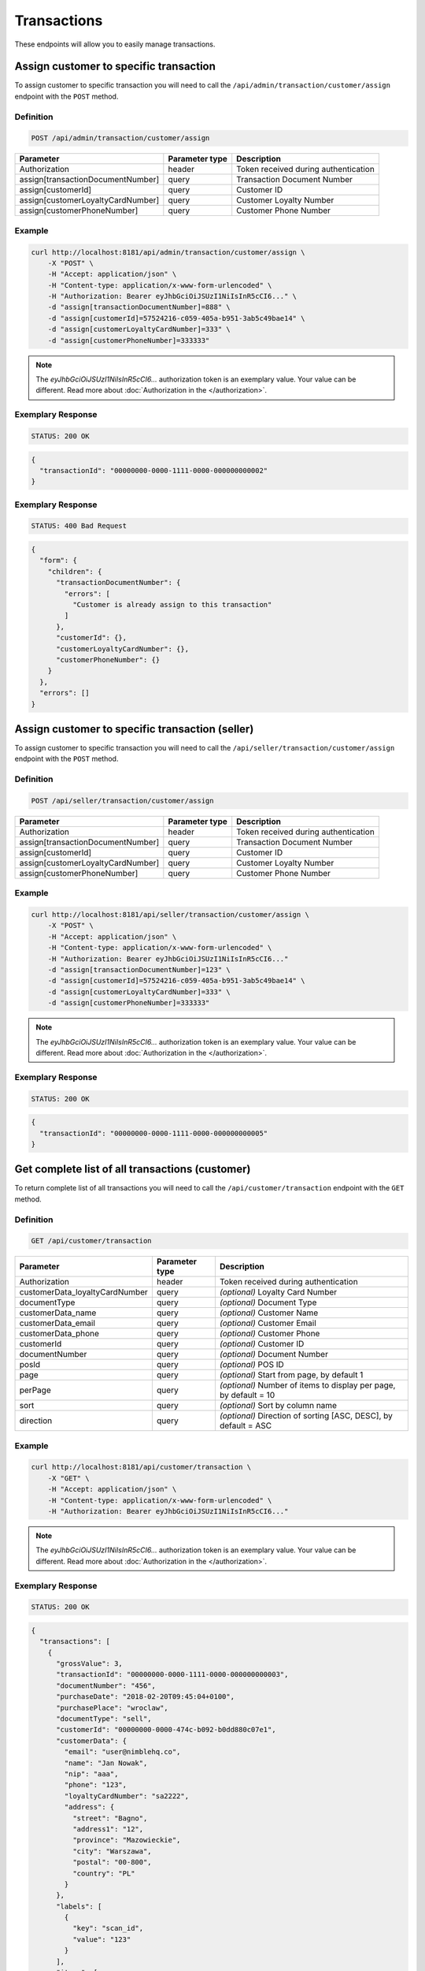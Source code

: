 Transactions
============

These endpoints will allow you to easily manage transactions.


Assign customer to specific transaction
---------------------------------------

To assign customer to specific transaction you will need to call the ``/api/admin/transaction/customer/assign`` endpoint with the ``POST`` method.

Definition
^^^^^^^^^^

.. code-block:: text

    POST /api/admin/transaction/customer/assign

+-------------------------------------+----------------+---------------------------------------------------+
| Parameter                           | Parameter type | Description                                       |
+=====================================+================+===================================================+
| Authorization                       | header         | Token received during authentication              |
+-------------------------------------+----------------+---------------------------------------------------+
| assign[transactionDocumentNumber]   | query          | Transaction Document Number                       |
+-------------------------------------+----------------+---------------------------------------------------+
| assign[customerId]                  | query          | Customer ID                                       |
+-------------------------------------+----------------+---------------------------------------------------+
| assign[customerLoyaltyCardNumber]   | query          | Customer Loyalty Number                           |
+-------------------------------------+----------------+---------------------------------------------------+
| assign[customerPhoneNumber]         | query          | Customer Phone Number                             |
+-------------------------------------+----------------+---------------------------------------------------+

Example
^^^^^^^

.. code-block:: bash

    curl http://localhost:8181/api/admin/transaction/customer/assign \
        -X "POST" \
        -H "Accept: application/json" \
        -H "Content-type: application/x-www-form-urlencoded" \
        -H "Authorization: Bearer eyJhbGciOiJSUzI1NiIsInR5cCI6..." \
        -d "assign[transactionDocumentNumber]=888" \
        -d "assign[customerId]=57524216-c059-405a-b951-3ab5c49bae14" \
        -d "assign[customerLoyaltyCardNumber]=333" \
        -d "assign[customerPhoneNumber]=333333"

.. note::

    The *eyJhbGciOiJSUzI1NiIsInR5cCI6...* authorization token is an exemplary value.
    Your value can be different. Read more about :doc:`Authorization in the </authorization>`.

Exemplary Response
^^^^^^^^^^^^^^^^^^

.. code-block:: text

    STATUS: 200 OK

.. code-block:: json

    {
      "transactionId": "00000000-0000-1111-0000-000000000002"
    }

Exemplary Response
^^^^^^^^^^^^^^^^^^

.. code-block:: text

    STATUS: 400 Bad Request

.. code-block:: json

    {
      "form": {
        "children": {
          "transactionDocumentNumber": {
            "errors": [
              "Customer is already assign to this transaction"
            ]
          },
          "customerId": {},
          "customerLoyaltyCardNumber": {},
          "customerPhoneNumber": {}
        }
      },
      "errors": []
    }


Assign customer to specific transaction (seller)
------------------------------------------------

To assign customer to specific transaction you will need to call the ``/api/seller/transaction/customer/assign`` endpoint with the ``POST`` method.

Definition
^^^^^^^^^^

.. code-block:: text

    POST /api/seller/transaction/customer/assign

+-------------------------------------+----------------+---------------------------------------------------+
| Parameter                           | Parameter type | Description                                       |
+=====================================+================+===================================================+
| Authorization                       | header         | Token received during authentication              |
+-------------------------------------+----------------+---------------------------------------------------+
| assign[transactionDocumentNumber]   | query          | Transaction Document Number                       |
+-------------------------------------+----------------+---------------------------------------------------+
| assign[customerId]                  | query          | Customer ID                                       |
+-------------------------------------+----------------+---------------------------------------------------+
| assign[customerLoyaltyCardNumber]   | query          | Customer Loyalty Number                           |
+-------------------------------------+----------------+---------------------------------------------------+
| assign[customerPhoneNumber]         | query          | Customer Phone Number                             |
+-------------------------------------+----------------+---------------------------------------------------+

Example
^^^^^^^

.. code-block:: bash

    curl http://localhost:8181/api/seller/transaction/customer/assign \
        -X "POST" \
        -H "Accept: application/json" \
        -H "Content-type: application/x-www-form-urlencoded" \
        -H "Authorization: Bearer eyJhbGciOiJSUzI1NiIsInR5cCI6..."
        -d "assign[transactionDocumentNumber]=123" \
        -d "assign[customerId]=57524216-c059-405a-b951-3ab5c49bae14" \
        -d "assign[customerLoyaltyCardNumber]=333" \
        -d "assign[customerPhoneNumber]=333333"

.. note::

    The *eyJhbGciOiJSUzI1NiIsInR5cCI6...* authorization token is an exemplary value.
    Your value can be different. Read more about :doc:`Authorization in the </authorization>`.

Exemplary Response
^^^^^^^^^^^^^^^^^^

.. code-block:: text

    STATUS: 200 OK

.. code-block:: json

    {
      "transactionId": "00000000-0000-1111-0000-000000000005"
    }


Get complete list of all transactions (customer)
------------------------------------------------

To return complete list of all transactions you will need to call the ``/api/customer/transaction`` endpoint with the ``GET`` method.

Definition
^^^^^^^^^^

.. code-block:: text

    GET /api/customer/transaction

+-------------------------------------+----------------+---------------------------------------------------+
| Parameter                           | Parameter type | Description                                       |
+=====================================+================+===================================================+
| Authorization                       | header         | Token received during authentication              |
+-------------------------------------+----------------+---------------------------------------------------+
| customerData_loyaltyCardNumber      | query          | *(optional)* Loyalty Card Number                  |
+-------------------------------------+----------------+---------------------------------------------------+
| documentType                        | query          | *(optional)* Document Type                        |
+-------------------------------------+----------------+---------------------------------------------------+
| customerData_name                   | query          | *(optional)* Customer Name                        |
+-------------------------------------+----------------+---------------------------------------------------+
| customerData_email                  | query          | *(optional)* Customer Email                       |
+-------------------------------------+----------------+---------------------------------------------------+
| customerData_phone                  | query          | *(optional)* Customer Phone                       |
+-------------------------------------+----------------+---------------------------------------------------+
| customerId                          | query          | *(optional)* Customer ID                          |
+-------------------------------------+----------------+---------------------------------------------------+
| documentNumber                      | query          | *(optional)* Document Number                      |
+-------------------------------------+----------------+---------------------------------------------------+
| posId                               | query          | *(optional)* POS ID                               |
+-------------------------------------+----------------+---------------------------------------------------+
| page                                | query          | *(optional)* Start from page, by default 1        |
+-------------------------------------+----------------+---------------------------------------------------+
| perPage                             | query          | *(optional)* Number of items to display per page, |
|                                     |                | by default = 10                                   |
+-------------------------------------+----------------+---------------------------------------------------+
| sort                                | query          | *(optional)* Sort by column name                  |
+-------------------------------------+----------------+---------------------------------------------------+
| direction                           | query          | *(optional)* Direction of sorting [ASC, DESC],    |
|                                     |                | by default = ASC                                  |
+-------------------------------------+----------------+---------------------------------------------------+

Example
^^^^^^^

.. code-block:: bash

    curl http://localhost:8181/api/customer/transaction \
        -X "GET" \
        -H "Accept: application/json" \
        -H "Content-type: application/x-www-form-urlencoded" \
        -H "Authorization: Bearer eyJhbGciOiJSUzI1NiIsInR5cCI6..."

.. note::

    The *eyJhbGciOiJSUzI1NiIsInR5cCI6...* authorization token is an exemplary value.
    Your value can be different. Read more about :doc:`Authorization in the </authorization>`.


Exemplary Response
^^^^^^^^^^^^^^^^^^

.. code-block:: text

    STATUS: 200 OK

.. code-block:: json

    {
      "transactions": [
        {
          "grossValue": 3,
          "transactionId": "00000000-0000-1111-0000-000000000003",
          "documentNumber": "456",
          "purchaseDate": "2018-02-20T09:45:04+0100",
          "purchasePlace": "wroclaw",
          "documentType": "sell",
          "customerId": "00000000-0000-474c-b092-b0dd880c07e1",
          "customerData": {
            "email": "user@nimblehq.co",
            "name": "Jan Nowak",
            "nip": "aaa",
            "phone": "123",
            "loyaltyCardNumber": "sa2222",
            "address": {
              "street": "Bagno",
              "address1": "12",
              "province": "Mazowieckie",
              "city": "Warszawa",
              "postal": "00-800",
              "country": "PL"
            }
          },
          "labels": [
            {
              "key": "scan_id",
              "value": "123"
            }
          ],
          "items": [
            {
              "sku": {
                "code": "SKU1"
              },
              "name": "item 1",
              "quantity": 1,
              "grossValue": 1,
              "category": "aaa",
              "maker": "sss",
              "labels": [
                {
                  "key": "test",
                  "value": "label"
                },
                {
                  "key": "test",
                  "value": "label2"
                }
              ]
            },
            {
              "sku": {
                "code": "SKU2"
              },
              "name": "item 2",
              "quantity": 2,
              "grossValue": 2,
              "category": "bbb",
              "maker": "ccc",
              "labels": []
            }
          ],
          "currency": "eur",
          "pointsEarned": 6.9
        },
        {
          "grossValue": 3,
          "transactionId": "00000000-0000-1111-0000-000000000005",
          "documentNumber": "888",
          "purchaseDate": "2018-02-20T09:45:04+0100",
          "purchasePlace": "wroclaw",
          "documentType": "sell",
          "customerId": "57524216-c059-405a-b951-3ab5c49bae14",
          "customerData": {
            "email": "o@lo.com",
            "name": "Jan Nowak",
            "nip": "aaa",
            "phone": "123",
            "loyaltyCardNumber": "sa21as222",
            "address": {
              "street": "Bagno",
              "address1": "12",
              "province": "Mazowieckie",
              "city": "Warszawa",
              "postal": "00-800",
              "country": "PL"
            }
          },
          "labels": [
            {
              "key": "scan_id",
              "value": "343"
            }
          ],
          "items": [
            {
              "sku": {
                "code": "SKU1"
              },
              "name": "item 1",
              "quantity": 1,
              "grossValue": 1,
              "category": "aaa",
              "maker": "sss",
              "labels": [
                {
                  "key": "test",
                  "value": "label"
                },
                {
                  "key": "test",
                  "value": "label2"
                }
              ]
            },
            {
              "sku": {
                "code": "SKU2"
              },
              "name": "item 2",
              "quantity": 2,
              "grossValue": 2,
              "category": "bbb",
              "maker": "ccc",
              "labels": []
            }
          ],
          "currency": "eur",
          "pointsEarned": 6
        }
      ],
      "total": 2
    }

Get transaction details
-----------------------

To return transaction details you will need to call the ``/api/customer/transaction/<transaction>`` endpoint with the ``GET`` method.

Definition
^^^^^^^^^^

.. code-block:: text

    GET /api/customer/transaction/<transaction>

+-------------------------------------+----------------+---------------------------------------------------+
| Parameter                           | Parameter type | Description                                       |
+=====================================+================+===================================================+
| Authorization                       | header         | Token received during authentication              |
+-------------------------------------+----------------+---------------------------------------------------+
| <transaction>                       | query          | Transaction ID                                    |
+-------------------------------------+----------------+---------------------------------------------------+

Example
^^^^^^^

.. code-block:: bash

    curl http://localhost:8181/api/customer/transaction/00000000-0000-1111-0000-000000000003 \
        -X "GET" \
        -H "Accept: application/json" \
        -H "Content-type: application/x-www-form-urlencoded" \
        -H "Authorization: Bearer eyJhbGciOiJSUzI1NiIsInR5cCI6..."

.. note::

    The *eyJhbGciOiJSUzI1NiIsInR5cCI6...* authorization token is an exemplary value.
    Your value can be different. Read more about :doc:`Authorization in the </authorization>`.


Exemplary Response
^^^^^^^^^^^^^^^^^^

.. code-block:: text

    STATUS: 200 OK

.. code-block:: json

    {
      "grossValue": 3,
      "transactionId": "00000000-0000-1111-0000-000000000003",
      "documentNumber": "456",
      "purchaseDate": "2018-02-20T09:45:04+0100",
      "purchasePlace": "wroclaw",
      "documentType": "sell",
      "customerId": "00000000-0000-474c-b092-b0dd880c07e1",
      "customerData": {
        "email": "user@nimblehq.co",
        "name": "Jan Nowak",
        "nip": "aaa",
        "phone": "123",
        "loyaltyCardNumber": "sa2222",
        "address": {
          "street": "Bagno",
          "address1": "12",
          "province": "Mazowieckie",
          "city": "Warszawa",
          "postal": "00-800",
          "country": "PL"
        }
      },
      "labels": [
        {
          "key": "scan_id",
          "value": "123"
        }
      ],
      "items": [
        {
          "sku": {
            "code": "SKU1"
          },
          "name": "item 1",
          "quantity": 1,
          "grossValue": 1,
          "category": "aaa",
          "maker": "sss",
          "labels": [
            {
              "key": "test",
              "value": "label"
            },
            {
              "key": "test",
              "value": "label2"
            }
          ]
        },
        {
          "sku": {
            "code": "SKU2"
          },
          "name": "item 2",
          "quantity": 2,
          "grossValue": 2,
          "category": "bbb",
          "maker": "ccc",
          "labels": []
        }
      ],
      "currency": "eur",
      "pointsEarned": 6.9
    }


Get complete list of all transactions (seller)
----------------------------------------------

To get complete list of all transactions you will need to call the ``/api/seller/transaction`` endpoint with the ``GET`` method.

Definition
^^^^^^^^^^

.. code-block:: text

    GET /api/seller/transaction

+-------------------------------------+----------------+---------------------------------------------------+
| Parameter                           | Parameter type | Description                                       |
+=====================================+================+===================================================+
| Authorization                       | header         | Token received during authentication              |
+-------------------------------------+----------------+---------------------------------------------------+
| customerData_loyaltyCardNumber      | query          | *(optional)* Loyalty Card Number                  |
+-------------------------------------+----------------+---------------------------------------------------+
| documentType                        | query          | *(optional)* Document Type                        |
+-------------------------------------+----------------+---------------------------------------------------+
| customerData_name                   | query          | *(optional)* Customer Name                        |
+-------------------------------------+----------------+---------------------------------------------------+
| customerData_email                  | query          | *(optional)* Customer Email                       |
+-------------------------------------+----------------+---------------------------------------------------+
| customerData_phone                  | query          | *(optional)* Customer Phone                       |
+-------------------------------------+----------------+---------------------------------------------------+
| customerId                          | query          | *(optional)* Customer ID                          |
+-------------------------------------+----------------+---------------------------------------------------+
| documentNumber                      | query          | *(optional)* Document Number                      |
+-------------------------------------+----------------+---------------------------------------------------+
| posId                               | query          | *(optional)* POS ID                               |
+-------------------------------------+----------------+---------------------------------------------------+
| page                                | query          | *(optional)* Start from page, by default 1        |
+-------------------------------------+----------------+---------------------------------------------------+
| perPage                             | query          | *(optional)* Number of items to display per page, |
|                                     |                | by default = 10                                   |
+-------------------------------------+----------------+---------------------------------------------------+
| sort                                | query          | *(optional)* Sort by column name                  |
+-------------------------------------+----------------+---------------------------------------------------+
| direction                           | query          | *(optional)* Direction of sorting [ASC, DESC],    |
|                                     |                | by default = ASC                                  |
+-------------------------------------+----------------+---------------------------------------------------+

Example
^^^^^^^

.. code-block:: bash

    curl http://localhost:8181/api/seller/transaction\
        -X "GET" \
        -H "Accept: application/json" \
        -H "Content-type: application/x-www-form-urlencoded" \
        -H "Authorization: Bearer eyJhbGciOiJSUzI1NiIsInR5cCI6..."

.. note::

    The *eyJhbGciOiJSUzI1NiIsInR5cCI6...* authorization token is an exemplary value.
    Your value can be different. Read more about :doc:`Authorization in the </authorization>`.


Exemplary Response
^^^^^^^^^^^^^^^^^^

.. code-block:: text

    STATUS: 200 OK

.. code-block:: json

    {
      "transactions": [
         {
      "grossValue": 3,
      "transactionId": "00000000-0000-1111-0000-000000000004",
      "documentNumber": "789",
      "purchaseDate": "2018-02-20T09:45:04+0100",
      "purchasePlace": "wroclaw",
      "documentType": "sell",
      "customerId": "00000000-0000-474c-b092-b0dd880c07e2",
      "customerData": {
        "email": "user-temp@oloy.com",
        "name": "Jan Nowak",
        "nip": "aaa",
        "phone": "123",
        "loyaltyCardNumber": "sa2222",
        "address": {
          "street": "Bagno",
          "address1": "12",
          "province": "Mazowieckie",
          "city": "Warszawa",
          "postal": "00-800",
          "country": "PL"
        }
      },
      "labels": [
        {
          "key": "scan_id",
          "value": "123"
        }
      ],
      "items": [
        {
          "sku": {
            "code": "SKU1"
          },
          "name": "item 1",
          "quantity": 1,
          "grossValue": 1,
          "category": "aaa",
          "maker": "sss",
          "labels": [
            {
              "key": "test",
              "value": "label"
            },
            {
              "key": "test",
              "value": "label2"
            }
          ]
        },
        {
          "sku": {
            "code": "SKU2"
          },
          "name": "item 2",
          "quantity": 2,
          "grossValue": 2,
          "category": "bbb",
          "maker": "ccc",
          "labels": []
        }
      ],
      "currency": "eur"
    },
    {
      "grossValue": 3,
      "transactionId": "00000000-0000-1111-0000-000000000002",
      "documentNumber": "345",
      "purchaseDate": "2018-02-20T09:45:04+0100",
      "purchasePlace": "wroclaw",
      "documentType": "sell",
      "customerId": "57524216-c059-405a-b951-3ab5c49bae14",
      "customerData": {
        "email": "open@oloy.com",
        "name": "Jan Nowak",
        "nip": "aaa",
        "phone": "123",
        "loyaltyCardNumber": "sa2222",
        "address": {
          "street": "Bagno",
          "address1": "12",
          "province": "Mazowieckie",
          "city": "Warszawa",
          "postal": "00-800",
          "country": "PL"
        }
      },
      "labels": [
        {
          "key": "scan_id",
          "value": "222"
        }
      ],
      "items": [
        {
          "sku": {
            "code": "SKU1"
          },
          "name": "item 1",
          "quantity": 1,
          "grossValue": 1,
          "category": "aaa",
          "maker": "sss",
          "labels": [
            {
              "key": "test",
              "value": "label"
            },
            {
              "key": "test",
              "value": "label2"
            }
          ]
        },
        {
          "sku": {
            "code": "SKU2"
          },
          "name": "item 2",
          "quantity": 2,
          "grossValue": 2,
          "category": "bbb",
          "maker": "ccc",
          "labels": []
        }
      ],
      "currency": "eur",
      "pointsEarned": 6
        }
      ],
      "total": 2
    }

Get logged in customer transactions (seller)
--------------------------------------------

To return logged in customer transactions you will need to call the ``/api/seller/transaction/customer/<customer>`` endpoint with the ``GET`` method.

Definition
^^^^^^^^^^

.. code-block:: text

     GET  /api/seller/transaction/customer/<customer>

+-------------------------------------+----------------+---------------------------------------------------+
| Parameter                           | Parameter type | Description                                       |
+=====================================+================+===================================================+
| Authorization                       | header         | Token received during authentication              |
+-------------------------------------+----------------+---------------------------------------------------+
| <customer>                          | query          | Customer ID                                       |
+-------------------------------------+----------------+---------------------------------------------------+
| documentNumber                      | query          | *(optional)* Document Number                      |
+-------------------------------------+----------------+---------------------------------------------------+
| page                                | query          | *(optional)* Start from page, by default 1        |
+-------------------------------------+----------------+---------------------------------------------------+
| perPage                             | query          | *(optional)* Number of items to display per page, |
|                                     |                | by default = 10                                   |
+-------------------------------------+----------------+---------------------------------------------------+
| sort                                | query          | *(optional)* Sort by column name                  |
+-------------------------------------+----------------+---------------------------------------------------+
| direction                           | query          | *(optional)* Direction of sorting [ASC, DESC],    |
|                                     |                | by default = ASC                                  |
+-------------------------------------+----------------+---------------------------------------------------+

Example
^^^^^^^

.. code-block:: bash

    curl http://localhost:8181/api/seller/transaction/customer/4b32a723-9923-46fc-a2bc-d09767e5e59b \
        -X "GET" \
        -H "Accept: application/json" \
        -H "Content-type: application/x-www-form-urlencoded" \
        -H "Authorization: Bearer eyJhbGciOiJSUzI1NiIsInR5cCI6..."

.. note::

    The *eyJhbGciOiJSUzI1NiIsInR5cCI6...* authorization token is an exemplary value.
    Your value can be different. Read more about :doc:`Authorization in the </authorization>`.

Exemplary Response
^^^^^^^^^^^^^^^^^^

.. code-block:: text

    STATUS: 200 OK

.. code-block:: json

    {
      "transactions": [
        {
          "grossValue": 2200,
          "transactionId": "c13e4e89-2e9a-482d-8ab0-41a8eb9927ed",
          "documentNumber": "214124124130",
          "purchaseDate": "2017-08-23T00:00:00+0200",
          "documentType": "return",
          "customerId": "4b32a723-9923-46fc-a2bc-d09767e5e59b",
          "customerData": {
            "email": "tomasztest8@wp.pl",
            "name": "Firstname+Lastname",
            "nip": "00000000000000",
            "phone": "00000000000000",
            "loyaltyCardNumber": "11111111111",
            "address": {
              "street": "Street+name",
              "address1": "123",
              "province": "Dolnoslaskie",
              "city": "Wroclaw",
              "postal": "00-000",
              "country": "PL"
            }
          },
          "labels": [
            {
              "key": "scan_id",
              "value": "333"
            }
          ],
          "items": [
            {
              "sku": {
                "code": "test0101"
              },
              "name": "Product+name",
              "quantity": 1,
              "grossValue": 2200,
              "category": "Category+Name",
              "maker": "Marker+name",
              "labels": [
                {
                  "key": "Label+key",
                  "value": "Label+value"
                }
              ]
            }
          ],
          "excludedLevelCategories": [
            "category_excluded_from_level"
          ],
          "currency": "eur"
        }
      ],
      "total": 1
    }




Get transactions with provided document number (seller)
-------------------------------------------------------

To return transactions with provided document number you will need to call the ``/api/seller/transaction/<documentNumber>`` endpoint with the ``GET`` method.

Definition
^^^^^^^^^^

.. code-block:: text

    GET /api/seller/transaction/<documentNumber>

+-------------------------------------+----------------+---------------------------------------------------+
| Parameter                           | Parameter type | Description                                       |
+=====================================+================+===================================================+
| Authorization                       | header         | Token received during authentication              |
+-------------------------------------+----------------+---------------------------------------------------+
| <documentNumber>                    | query          | Document Number ID                                |
+-------------------------------------+----------------+---------------------------------------------------+


Example
^^^^^^^

.. code-block:: bash

    curl http://localhost:8181/api/seller/transaction/214124124125 \
        -X "GET" \
        -H "Accept: application/json" \
        -H "Content-type: application/x-www-form-urlencoded" \
        -H "Authorization: Bearer eyJhbGciOiJSUzI1NiIsInR5cCI6..."

.. note::

    The *eyJhbGciOiJSUzI1NiIsInR5cCI6...* authorization token is an exemplary value.
    Your value can be different. Read more about :doc:`Authorization in the </authorization>`.

Exemplary Response
^^^^^^^^^^^^^^^^^^

.. code-block:: text

    STATUS: 200 OK

.. code-block:: json

    {
      "transactions": [
        {
          "grossValue": 1500,
          "transactionId": "d5b1119a-698b-40b4-9ac4-8ef704fa4433",
          "documentNumber": "214124124125",
          "purchaseDate": "2017-08-22T00:00:00+0200",
          "documentType": "sell",
          "customerId": "4b32a723-9923-46fc-a2bc-d09767e5e59b",
          "customerData": {
            "email": "tomasztest8@wp.pl",
            "name": "Firstname+Lastname",
            "nip": "00000000000000",
            "phone": "00000000000000",
            "loyaltyCardNumber": "11111111111",
            "address": {
              "street": "Street+name",
              "address1": "123",
              "province": "Dolnoslaskie",
              "city": "Wroclaw",
              "postal": "00-000",
              "country": "PL"
            }
          },
          "labels": [
            {
              "key": "scan_id",
              "value": "123"
            }
          ],
          "items": [
            {
              "sku": {
                "code": "test0101"
              },
              "name": "Product+name",
              "quantity": 1,
              "grossValue": 1500,
              "category": "Category+Name",
              "maker": "Marker+name",
              "labels": [
                {
                  "key": "Label+key",
                  "value": "Label+value"
                }
              ]
            }
          ],
          "excludedLevelCategories": [
            "category_excluded_from_level"
          ],
          "currency": "eur"
        }
      ],
      "total": 1
    }





Get complete list of all transactions
-------------------------------------

To return complete list of all transactions you will need to call the ``/api/transaction`` endpoint with the ``GET`` method.

Definition
^^^^^^^^^^

.. code-block:: text

    GET  /api/transaction

+-------------------------------------+----------------+---------------------------------------------------+
| Parameter                           | Parameter type | Description                                       |
+=====================================+================+===================================================+
| Authorization                       | header         | Token received during authentication              |
+-------------------------------------+----------------+---------------------------------------------------+
| customerData_loyaltyCardNumber      | query          | *(optional)* Loyalty Card Number                  |
+-------------------------------------+----------------+---------------------------------------------------+
| documentType                        | query          | *(optional)* Document Type                        |
+-------------------------------------+----------------+---------------------------------------------------+
| customerData_name                   | query          | *(optional)* Customer Name                        |
+-------------------------------------+----------------+---------------------------------------------------+
| customerData_email                  | query          | *(optional)* Customer Email                       |
+-------------------------------------+----------------+---------------------------------------------------+
| customerData_phone                  | query          | *(optional)* Customer Phone                       |
+-------------------------------------+----------------+---------------------------------------------------+
| customerId                          | query          | *(optional)* Customer ID                          |
+-------------------------------------+----------------+---------------------------------------------------+
| documentNumber                      | query          | *(optional)* Document Number                      |
+-------------------------------------+----------------+---------------------------------------------------+
| posId                               | query          | *(optional)* POS ID                               |
+-------------------------------------+----------------+---------------------------------------------------+
| page                                | query          | *(optional)* Start from page, by default 1        |
+-------------------------------------+----------------+---------------------------------------------------+
| perPage                             | query          | *(optional)* Number of items to display per page, |
|                                     |                | by default = 10                                   |
+-------------------------------------+----------------+---------------------------------------------------+
| sort                                | query          | *(optional)* Sort by column name                  |
+-------------------------------------+----------------+---------------------------------------------------+
| direction                           | query          | *(optional)* Direction of sorting [ASC, DESC],    |
|                                     |                | by default = ASC                                  |
+-------------------------------------+----------------+---------------------------------------------------+
| labels                              | query          | *(optional)* Filter transactions by labels.       |
|                                     |                | Format "labels[0][key]=label_key                  |
|                                     |                | & labels[0][value]=first_value                    |
|                                     |                | & labels[1][key]=another_key"                     |
+-------------------------------------+----------------+---------------------------------------------------+

Example
^^^^^^^

.. code-block:: bash

    curl http://localhost:8181/api/transaction \
        -X "GET" \
        -H "Accept: application/json" \
        -H "Content-type: application/x-www-form-urlencoded" \
        -H "Authorization: Bearer eyJhbGciOiJSUzI1NiIsInR5cCI6..."

.. note::

    The *eyJhbGciOiJSUzI1NiIsInR5cCI6...* authorization token is an exemplary value.
    Your value can be different. Read more about :doc:`Authorization in the </authorization>`.


Exemplary Response
^^^^^^^^^^^^^^^^^^

.. code-block:: text

    STATUS: 200 OK

.. code-block:: json

    {
      "transactions": [
        {
          "grossValue": 3,
          "transactionId": "00000000-0000-1111-0000-000000000003",
          "documentNumber": "456",
          "purchaseDate": "2018-02-20T09:45:04+0100",
          "purchasePlace": "wroclaw",
          "documentType": "sell",
          "customerId": "00000000-0000-474c-b092-b0dd880c07e1",
          "customerData": {
            "email": "user@nimblehq.co",
            "name": "Jan Nowak",
            "nip": "aaa",
            "phone": "123",
            "loyaltyCardNumber": "sa2222",
            "address": {
              "street": "Bagno",
              "address1": "12",
              "province": "Mazowieckie",
              "city": "Warszawa",
              "postal": "00-800",
              "country": "PL"
            }
          },
          "labels": [
            {
              "key": "scan_id",
              "value": "123"
            }
          ],
          "items": [
            {
              "sku": {
                "code": "SKU1"
              },
              "name": "item 1",
              "quantity": 1,
              "grossValue": 1,
              "category": "aaa",
              "maker": "sss",
              "labels": [
                {
                  "key": "test",
                  "value": "label"
                },
                {
                  "key": "test",
                  "value": "label2"
                }
              ]
            },
            {
              "sku": {
                "code": "SKU2"
              },
              "name": "item 2",
              "quantity": 2,
              "grossValue": 2,
              "category": "bbb",
              "maker": "ccc",
              "labels": []
            }
          ],
          "currency": "eur",
          "pointsEarned": 6.9
        },
        {
          "grossValue": 3,
          "transactionId": "00000000-0000-1111-0000-000000000005",
          "documentNumber": "888",
          "purchaseDate": "2018-02-20T09:45:04+0100",
          "purchasePlace": "wroclaw",
          "documentType": "sell",
          "customerId": "57524216-c059-405a-b951-3ab5c49bae14",
          "customerData": {
            "email": "o@lo.com",
            "name": "Jan Nowak",
            "nip": "aaa",
            "phone": "123",
            "loyaltyCardNumber": "sa21as222",
            "address": {
              "street": "Bagno",
              "address1": "12",
              "province": "Mazowieckie",
              "city": "Warszawa",
              "postal": "00-800",
              "country": "PL"
            }
          },
          "labels": [
            {
              "key": "scan_id",
              "value": "234"
            }
          ],
          "items": [
            {
              "sku": {
                "code": "SKU1"
              },
              "name": "item 1",
              "quantity": 1,
              "grossValue": 1,
              "category": "aaa",
              "maker": "sss",
              "labels": [
                {
                  "key": "test",
                  "value": "label"
                },
                {
                  "key": "test",
                  "value": "label2"
                }
              ]
            },
            {
              "sku": {
                "code": "SKU2"
              },
              "name": "item 2",
              "quantity": 2,
              "grossValue": 2,
              "category": "bbb",
              "maker": "ccc",
              "labels": []
            }
          ],
          "currency": "eur",
          "pointsEarned": 6
        }
      ],
      "total": 2
    }


Register new transaction
------------------------

To register new transaction you will need to call the ``/api/transaction`` endpoint with the ``POST`` method.

Definition
^^^^^^^^^^

.. code-block:: text

    POST  /api/transaction

+----------------------------------------------+----------------+---------------------------------------------------+
| Parameter                                    | Parameter type | Description                                       |
+==============================================+================+===================================================+
| Authorization                                | header         | Token received during authentication              |
+----------------------------------------------+----------------+---------------------------------------------------+
| transaction[transactionData][documentType]   | query          | Document type for Transaction Data, 2 possible    |
|                                              |                | values: return, sell                              |
+----------------------------------------------+----------------+---------------------------------------------------+
| transaction[transactionData][documentNumber] | query          | Document number                                   |
+----------------------------------------------+----------------+---------------------------------------------------+
| transaction[transactionData][purchaseDate]   | query          | *(optional)* Purchase date                        |
+----------------------------------------------+----------------+---------------------------------------------------+
| transaction[items][][sku][code]              | query          | SKU Code                                          |
+----------------------------------------------+----------------+---------------------------------------------------+
| transaction[items][][name]                   | query          | Product name                                      |
+----------------------------------------------+----------------+---------------------------------------------------+
| transaction[items][][quantity]               | query          | Quantity                                          |
+----------------------------------------------+----------------+---------------------------------------------------+
| transaction[items][][grossValue]               | query          | Gross value                                       |
+----------------------------------------------+----------------+---------------------------------------------------+
| transaction[items][][category]               | query          | Category Name                                     |
+----------------------------------------------+----------------+---------------------------------------------------+
| transaction[items][][maker]                   | query          | Brand name                                        |
+----------------------------------------------+----------------+---------------------------------------------------+
| transaction[items][][labels][][key]          | query          | Label key                                         |
+----------------------------------------------+----------------+---------------------------------------------------+
| transaction[items][][labels][][value]        | query          | Label value                                       |
+----------------------------------------------+----------------+---------------------------------------------------+
| transaction[customerData][name]               | query          | Customer name                                     |
+----------------------------------------------+----------------+---------------------------------------------------+
| transaction[customerData][email]               | query          | *(optional)* Customer email                       |
+----------------------------------------------+----------------+---------------------------------------------------+
| transaction[customerData][phone]               | query          | *(optional)* Customer phone                       |
+----------------------------------------------+----------------+---------------------------------------------------+
| transaction[customerData][loyaltyCardNumber] | query          | *(optional)* Customer Loyalty card number         |
+----------------------------------------------+----------------+---------------------------------------------------+
| transaction[customerData][nip]               | query          | *(optional)* Customer NIP                         |
+----------------------------------------------+----------------+---------------------------------------------------+
| transaction[customerData][address][street]   | query          | *(optional)* Street                               |
+----------------------------------------------+----------------+---------------------------------------------------+
| transaction[customerData][address][address1] | query          | *(optional)* Customer address1                    |
+----------------------------------------------+----------------+---------------------------------------------------+
| transaction[customerData][address][postal]   | query          | *(optional)* Postal code                          |
+----------------------------------------------+----------------+---------------------------------------------------+
| transaction[customerData][address][city]       | query          | *(optional)* City                                 |
+----------------------------------------------+----------------+---------------------------------------------------+
| transaction[customerData][address][province] | query          | *(optional)* Province                             |
+----------------------------------------------+----------------+---------------------------------------------------+
| transaction[customerData][address][country]  | query          | *(optional)* Country                              |
+----------------------------------------------+----------------+---------------------------------------------------+
| transaction[labels][0][key]                  | query          | *(optional)* First label key                      |
+----------------------------------------------+----------------+---------------------------------------------------+
| transaction[labels][0][value]                | query          | *(optional)* First label value                    |
+----------------------------------------------+----------------+---------------------------------------------------+
| transaction[labels][1][key]                  | query          | *(optional)* Second label key                     |
+----------------------------------------------+----------------+---------------------------------------------------+
| transaction[labels][1][value]                | query          | *(optional)* Second label value                   |
+----------------------------------------------+----------------+---------------------------------------------------+

Example
^^^^^^^

.. code-block:: bash

    curl http://localhost:8181/api/transaction \
        -X "POST" \
        -H "Accept: application/json" \
        -H "Content-type: application/x-www-form-urlencoded" \
        -H "Authorization: Bearer eyJhbGciOiJSUzI1NiIsInR5cCI6..." \
        -d "transaction[items][0][sku][code]=test0101" \
        -d "transaction[items][0][name]=Product+name" \
        -d "transaction[items][0][quantity]=1" \
        -d "transaction[items][0][grossValue]=1500.00" \
        -d "transaction[items][0][category]=Category+Name" \
        -d "transaction[items][0][maker]=Marker+name" \
        -d "transaction[items][0][labels][0][key]=Label+key" \
        -d "transaction[items][0][labels][0][value]=Label+value" \
        -d "transaction[customerData][name]=Firstname+Lastname" \
        -d "transaction[customerData][email]=tomasztest8@wp.pl" \
        -d "transaction[customerData][phone]=00000000000000" \
        -d "transaction[customerData][loyaltyCardNumber]=11111111111" \
        -d "transaction[customerData][nip]=00000000000000" \
        -d "transaction[customerData][address][street]=Street+name" \
        -d "transaction[customerData][address][address1]=123" \
        -d "transaction[customerData][address][postal]=00-000" \
        -d "transaction[customerData][address][city]=Wroclaw" \
        -d "transaction[customerData][address][province]=Dolnoslaskie" \
        -d "transaction[customerData][address][country]=PL" \
        -d "transaction[transactionData][documentNumber]=214124124125" \
        -d "transaction[transactionData][purchaseDate]=2017-08-22" \
        -d "transaction[transactionData][documentType]=return"

.. note::

    The *eyJhbGciOiJSUzI1NiIsInR5cCI6...* authorization token is an exemplary value.
    Your value can be different. Read more about :doc:`Authorization in the </authorization>`.


Exemplary Response
^^^^^^^^^^^^^^^^^^

.. code-block:: text

    STATUS: 200 OK

.. code-block:: json
    {
      "transactionId": "d5b1119a-698b-40b4-9ac4-8ef704fa4433"
    }

Update transaction labels
-------------------------

To update transaction labels you will need to log in as admin and call the ``/api/admin/transaction/labels`` endpoint with the ``POST`` method.

Definition
^^^^^^^^^^

.. code-block:: text

    POST  /api/admin/transaction/labels

+----------------------------------------------+----------------+---------------------------------------------------+
| Parameter                                    | Parameter type | Description                                       |
+==============================================+================+===================================================+
| Authorization                                | header         | Token received during authentication              |
+----------------------------------------------+----------------+---------------------------------------------------+
| transaction_labels[transactionId]            | query          | Transaction ID                                    |
+----------------------------------------------+----------------+---------------------------------------------------+
| transaction_labels[labels][0][key]           | query          | *(optional)* First label key                      |
+----------------------------------------------+----------------+---------------------------------------------------+
| transaction_labels[labels][0][value]         | query          | *(optional)* First label value                    |
+----------------------------------------------+----------------+---------------------------------------------------+
| transaction_labels[labels][1][key]           | query          | *(optional)* Second label key                     |
+----------------------------------------------+----------------+---------------------------------------------------+
| transaction_labels[labels][1][value]         | query          | *(optional)* Second label value                   |
+----------------------------------------------+----------------+---------------------------------------------------+

Example
^^^^^^^

.. code-block:: bash

    curl http://localhost:8181/api/transaction \
        -X "POST" \
        -H "Accept: application/json" \
        -H "Content-type: application/x-www-form-urlencoded" \
        -H "Authorization: Bearer eyJhbGciOiJSUzI1NiIsInR5cCI6..." \
        -d "transaction_labels[transactionId]=00000000-0000-1111-0000-000000000000" \
        -d "transaction_labels[label][0][key]=some label" \
        -d "transaction_labels[label][0][value]=some value"

.. note::

    The *eyJhbGciOiJSUzI1NiIsInR5cCI6...* authorization token is an exemplary value.
    Your value can be different. Read more about :doc:`Authorization in the </authorization>`.


Exemplary Response
^^^^^^^^^^^^^^^^^^

.. code-block:: text

    STATUS: 200 OK

.. code-block:: json
    {
      "transactionId": "d5b1119a-698b-40b4-9ac4-8ef704fa4433"
    }

Add new transaction labels as customer
--------------------------------------

To update transaction labels you will need to log in as customer and call the ``/api/customer/transaction/labels/append`` endpoint with the ``PUT`` method.
Customer can only add new labels to transaction which is assigned to him.

Definition
^^^^^^^^^^

.. code-block:: text

    POST  /api/customer/transaction/labels/append

+----------------------------------------------+----------------+---------------------------------------------------+
| Parameter                                    | Parameter type | Description                                       |
+==============================================+================+===================================================+
| Authorization                                | header         | Token received during authentication              |
+----------------------------------------------+----------------+---------------------------------------------------+
| append[transactionDocumentNumber]            | query          | Transaction ID                                    |
+----------------------------------------------+----------------+---------------------------------------------------+
| append[labels][0][key]                       | query          | *(optional)* First label key                      |
+----------------------------------------------+----------------+---------------------------------------------------+
| append[labels][0][value]                     | query          | *(optional)* First label value                    |
+----------------------------------------------+----------------+---------------------------------------------------+
| append[labels][1][key]                       | query          | *(optional)* Second label key                     |
+----------------------------------------------+----------------+---------------------------------------------------+
| append[labels][1][value]                     | query          | *(optional)* Second label value                   |
+----------------------------------------------+----------------+---------------------------------------------------+

Example
^^^^^^^

.. code-block:: bash

    curl http://localhost:8181/api/transaction \
        -X "POST" \
        -H "Accept: application/json" \
        -H "Content-type: application/x-www-form-urlencoded" \
        -H "Authorization: Bearer eyJhbGciOiJSUzI1NiIsInR5cCI6..." \
        -d "append[transactionDocumentNumebr]=123" \
        -d "append[label][0][key]=some label" \
        -d "append[label][0][value]=some value"

.. note::

    The *eyJhbGciOiJSUzI1NiIsInR5cCI6...* authorization token is an exemplary value.
    Your value can be different. Read more about :doc:`Authorization in the </authorization>`.


Exemplary Response
^^^^^^^^^^^^^^^^^^

.. code-block:: text

    STATUS: 200 OK

.. code-block:: json
    {
      "transactionId": "d5b1119a-698b-40b4-9ac4-8ef704fa4433"
    }

Get available item labels
-------------------------

To return available labels you will need to call the ``/api/transaction/item/labels`` endpoint with the ``GET`` method.

Definition
^^^^^^^^^^

.. code-block:: text

    GET /api/transaction/item/labels

+----------------------------------------------+----------------+---------------------------------------------------+
| Parameter                                    | Parameter type | Description                                       |
+==============================================+================+===================================================+
| Authorization                                | header         | Token received during authentication              |
+----------------------------------------------+----------------+---------------------------------------------------+

Example
^^^^^^^

.. code-block:: bash

    curl http://localhost:8181/api/transaction/item/labels \
        -X "GET" \
        -H "Accept: application/json" \
        -H "Content-type: application/x-www-form-urlencoded" \
        -H "Authorization: Bearer eyJhbGciOiJSUzI1NiIsInR5cCI6..."

.. note::

    The *eyJhbGciOiJSUzI1NiIsInR5cCI6...* authorization token is an exemplary value.
    Your value can be different. Read more about :doc:`Authorization in the </authorization>`.

.. note::

    The *label* or *label2* are an exemplary values. You can name labels as you like.

Exemplary Response
^^^^^^^^^^^^^^^^^^

.. code-block:: text

    STATUS: 200 OK

.. code-block:: json

    {
      "labels": {
        "test": [
          "label",
          "label2"
        ]
      }
    }


Number of points which can be obtained after registering such transaction
-------------------------------------------------------------------------

To return number of points which can be obtained after registering such transaction you will need to call the ``/api/transaction/simulate`` endpoint with the ``POST`` method.

Definition
^^^^^^^^^^

.. code-block:: text

    POST /api/transaction/simulate

+----------------------------------------------+----------------+---------------------------------------------------+
| Parameter                                    | Parameter type | Description                                       |
+==============================================+================+===================================================+
| Authorization                                | header         | Token received during authentication              |
+----------------------------------------------+----------------+---------------------------------------------------+
| transaction                                  | query          | Transaction ID                                    |
+----------------------------------------------+----------------+---------------------------------------------------+
| transaction[items][][sku][code]              | query          | SKU code                                          |
+----------------------------------------------+----------------+---------------------------------------------------+
| transaction[items][][name]                     | query          | Product name                                      |
+----------------------------------------------+----------------+---------------------------------------------------+
| transaction[items][][quantity]                  | query          | Quantity                                          |
+----------------------------------------------+----------------+---------------------------------------------------+
| transaction[items][][grossValue]              | query          | Gross value                                       |
+----------------------------------------------+----------------+---------------------------------------------------+
| transaction[items][][category]               | query          | Category name                                     |
+----------------------------------------------+----------------+---------------------------------------------------+
| transaction[items][][maker]                   | query          | Brand name                                        |
+----------------------------------------------+----------------+---------------------------------------------------+
| transaction[items][][labels][][key]          | query          | Label key                                         |
+----------------------------------------------+----------------+---------------------------------------------------+
| transaction[items][][labels][][value]        | query          | Label value                                       |
+----------------------------------------------+----------------+---------------------------------------------------+
| transaction[purchaseDate]                      | query          | Purchase date                                     |
+----------------------------------------------+----------------+---------------------------------------------------+


Example
^^^^^^^

.. code-block:: bash

    curl http://localhost:8181/api/transaction/simulate \
        -X "POST" \
        -H "Accept: application/json" \
        -H "Content-type: application/x-www-form-urlencoded" \
        -H "Authorization: Bearer eyJhbGciOiJSUzI1NiIsInR5cCI6..." \
        -d "transaction=00000000-0000-1111-0000-000000000099" \
        -d "transaction[items][0][sku][code]=SKU1" \
        -d "transaction[items][0][name]=item+8" \
        -d "transaction[items][0][quantity]=1" \
        -d "transaction[items][0][grossValue]=1" \
        -d "transaction[items][0][category]=aaa" \
        -d "transaction[items][0][maker]=sss" \
        -d "transaction[items][0][labels][0]=labels" \
        -d "transaction[items][0][labels][0][key]=test" \
        -d "transaction[items][0][labels][0][value]=label" \
        -d "transaction[purchaseDate]=2022-02-20T09:45:04+0100"

.. note::

    The *eyJhbGciOiJSUzI1NiIsInR5cCI6...* authorization token is an exemplary value.
    Your value can be different. Read more about :doc:`Authorization in the </authorization>`.


Exemplary Response
^^^^^^^^^^^^^^^^^^

.. code-block:: text

    STATUS: 200 OK

.. code-block:: json

    {
      "points": 2.3
    }


Get transaction details
-----------------------

To get transaction details you will need to call the ``/api/transaction/<transaction>`` endpoint with the ``GET`` method.

Definition
^^^^^^^^^^

.. code-block:: text

    GET  /api/transaction/<transaction>

+----------------------------------------------+----------------+---------------------------------------------------+
| Parameter                                    | Parameter type | Description                                       |
+==============================================+================+===================================================+
| Authorization                                | header         | Token received during authentication              |
+----------------------------------------------+----------------+---------------------------------------------------+
| <transaction>                                 | query          | Transaction ID                                    |
+----------------------------------------------+----------------+---------------------------------------------------+

Example
^^^^^^^

 To see details of ``transaction = 00000000-0000-1111-0000-000000000005``email use the below method:

.. code-block:: bash

    curl http://localhost:8181/api/transaction/00000000-0000-1111-0000-000000000005 \
        -X "GET" \
        -H "Accept: application/json" \
        -H "Content-type: application/x-www-form-urlencoded" \
        -H "Authorization: Bearer eyJhbGciOiJSUzI1NiIsInR5cCI6..."

.. note::

    The *eyJhbGciOiJSUzI1NiIsInR5cCI6...* authorization token is an exemplary value.
    Your value can be different. Read more about :doc:`Authorization in the </authorization>`.


Exemplary Response
^^^^^^^^^^^^^^^^^^

.. code-block:: text

    STATUS: 200 OK

.. code-block:: json

    {
      "grossValue": 3,
      "transactionId": "00000000-0000-1111-0000-000000000005",
      "documentNumber": "888",
      "purchaseDate": "2018-02-20T09:45:04+0100",
      "purchasePlace": "wroclaw",
      "documentType": "sell",
      "customerId": "57524216-c059-405a-b951-3ab5c49bae14",
      "customerData": {
        "email": "o@lo.com",
        "name": "Jan Nowak",
        "nip": "aaa",
        "phone": "123",
        "loyaltyCardNumber": "sa21as222",
        "address": {
          "street": "Bagno",
          "address1": "12",
          "province": "Mazowieckie",
          "city": "Warszawa",
          "postal": "00-800",
          "country": "PL"
        }
      },
      "labels": [
        {
          "key": "scan_id",
          "value": "123"
        }
      ],
      "items": [
        {
          "sku": {
            "code": "SKU1"
          },
          "name": "item 1",
          "quantity": 1,
          "grossValue": 1,
          "category": "aaa",
          "maker": "sss",
          "labels": [
            {
              "key": "test",
              "value": "label"
            },
            {
              "key": "test",
              "value": "label2"
            }
          ]
        },
        {
          "sku": {
            "code": "SKU2"
          },
          "name": "item 2",
          "quantity": 2,
          "grossValue": 2,
          "category": "bbb",
          "maker": "ccc",
          "labels": []
        }
      ],
      "currency": "eur",
      "pointsEarned": 6
    }
